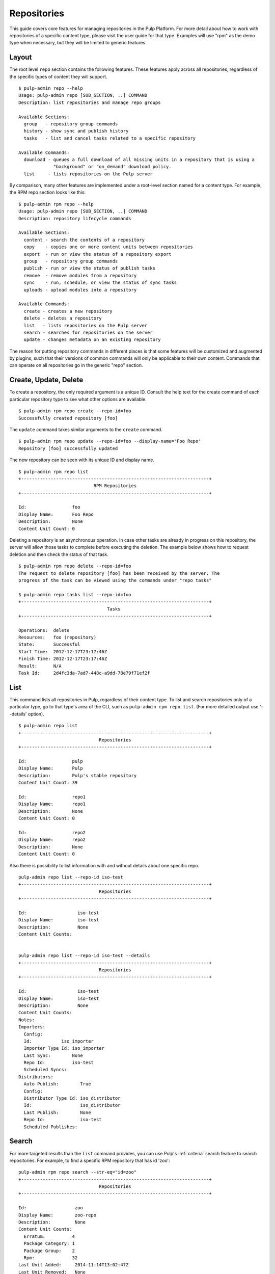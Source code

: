 Repositories
============

This guide covers core features for managing repositories in the Pulp Platform.
For more detail about how to work with repositories of a specific content type,
please visit the user guide for that type. Examples will use "rpm" as the demo
type when necessary, but they will be limited to generic features.

Layout
------

The root level ``repo`` section contains the following features. These features
apply across all repositories, regardless of the specific types of content they
will support.

::

  $ pulp-admin repo --help
  Usage: pulp-admin repo [SUB_SECTION, ..] COMMAND
  Description: list repositories and manage repo groups

  Available Sections:
    group   - repository group commands
    history - show sync and publish history
    tasks   - list and cancel tasks related to a specific repository

  Available Commands:
    download - queues a full download of all missing units in a repository that is using a
               "background" or "on_demand" download policy.
    list     - lists repositories on the Pulp server

By comparison, many other features are implemented under a root-level section
named for a content type. For example, the RPM repo section looks like this:

::

  $ pulp-admin rpm repo --help
  Usage: pulp-admin repo [SUB_SECTION, ..] COMMAND
  Description: repository lifecycle commands

  Available Sections:
    content - search the contents of a repository
    copy    - copies one or more content units between repositories
    export  - run or view the status of a repository export
    group   - repository group commands
    publish - run or view the status of publish tasks
    remove  - remove modules from a repository
    sync    - run, schedule, or view the status of sync tasks
    uploads - upload modules into a repository

  Available Commands:
    create - creates a new repository
    delete - deletes a repository
    list   - lists repositories on the Pulp server
    search - searches for repositories on the server
    update - changes metadata on an existing repository

The reason for putting repository commands in different places is that some
features will be customized and augmented by plugins, such that their versions of
common commands will only be applicable to their own content. Commands that can
operate on all repositories go in the generic "repo" section.


Create, Update, Delete
----------------------------

To create a repository, the only required argument is a unique ID. Consult the
help text for the create command of each particular repository type to see what
other options are available.

::

  $ pulp-admin rpm repo create --repo-id=foo
  Successfully created repository [foo]

The ``update`` command takes similar arguments to the ``create`` command.

::

  $ pulp-admin rpm repo update --repo-id=foo --display-name='Foo Repo'
  Repository [foo] successfully updated

The new repository can be seen with its unique ID and display name.

::

  $ pulp-admin rpm repo list
  +----------------------------------------------------------------------+
                              RPM Repositories
  +----------------------------------------------------------------------+

  Id:                 foo
  Display Name:       Foo Repo
  Description:        None
  Content Unit Count: 0

Deleting a repository is an asynchronous operation. In case other tasks are
already in progress on this repository, the server will allow those tasks to
complete before executing the deletion. The example below shows how to request
deletion and then check the status of that task.

::

  $ pulp-admin rpm repo delete --repo-id=foo
  The request to delete repository [foo] has been received by the server. The
  progress of the task can be viewed using the commands under "repo tasks"

  $ pulp-admin repo tasks list --repo-id=foo
  +----------------------------------------------------------------------+
                                   Tasks
  +----------------------------------------------------------------------+

  Operations:  delete
  Resources:   foo (repository)
  State:       Successful
  Start Time:  2012-12-17T23:17:46Z
  Finish Time: 2012-12-17T23:17:46Z
  Result:      N/A
  Task Id:     2d4fc3da-7ad7-448c-a9dd-78e79f71ef2f



.. _admin-client-list-repos:

List
----

This command lists all repositories in Pulp, regardless of their content type. To
list and search repositories only of a particular type, go to that type's area of
the CLI, such as ``pulp-admin rpm repo list``.
(For more detailed output use '--details' option).

::

  $ pulp-admin repo list
  +----------------------------------------------------------------------+
                                Repositories
  +----------------------------------------------------------------------+

  Id:                 pulp
  Display Name:       Pulp
  Description:        Pulp's stable repository
  Content Unit Count: 39

  Id:                 repo1
  Display Name:       repo1
  Description:        None
  Content Unit Count: 0

  Id:                 repo2
  Display Name:       repo2
  Description:        None
  Content Unit Count: 0


Also there is possibility to list information with and without details about one specific repo.

::

    pulp-admin repo list --repo-id iso-test
    +----------------------------------------------------------------------+
                                  Repositories
    +----------------------------------------------------------------------+

    Id:                   iso-test
    Display Name:         iso-test
    Description:          None
    Content Unit Counts:


    pulp-admin repo list --repo-id iso-test --details
    +----------------------------------------------------------------------+
                                  Repositories
    +----------------------------------------------------------------------+

    Id:                   iso-test
    Display Name:         iso-test
    Description:          None
    Content Unit Counts:
    Notes:
    Importers:
      Config: 
      Id:           iso_importer
      Importer Type Id: iso_importer
      Last Sync:        None
      Repo Id:          iso-test
      Scheduled Syncs:
    Distributors:
      Auto Publish:        True
      Config:
      Distributor Type Id: iso_distributor
      Id:                  iso_distributor
      Last Publish:        None
      Repo Id:             iso-test
      Scheduled Publishes:


Search
------

For more targeted results than the ``list`` command provides, you can use Pulp's
:ref:`criteria` search feature to search repositories. For example, to find a specific
RPM repository that has id 'zoo':

::

    pulp-admin rpm repo search --str-eq="id=zoo"
    +----------------------------------------------------------------------+
                                  Repositories
    +----------------------------------------------------------------------+

    Id:                  zoo
    Display Name:        zoo-repo
    Description:         None
    Content Unit Counts:
      Erratum:          4
      Package Category: 1
      Package Group:    2
      Rpm:              32
    Last Unit Added:     2014-11-14T13:02:47Z
    Last Unit Removed:   None
    Notes:


Content Search
--------------

:term:`Content units <content unit>` can be searched within a repository
using Pulp's :ref:`criteria` search feature. The layout of this command may vary
based on the content type; for example, RPM support includes a separate command
for each package type (rpm, srpm, etc.). Here is an example of searching for an
rpm package by name. The ``--repo-id`` argument is required, and the ``--match``
argument applies a regular expression.

::

  $ pulp-admin rpm repo content rpm --repo-id=pulp --match 'name=^python-w.+'
  Arch:         noarch
  Buildhost:    localhost
  Checksum:     edfbe47f61a64c2196720e8ab1eb66c696303f89080fbe950444b9384bcfd2ee
  Checksumtype: sha256
  Description:  web.py is a web framework for python that is as simple as it is
                powerful. web.py is in the public domain; you can use it for
                whatever purpose with absolutely no restrictions.
  Epoch:        0
  Filename:     python-webpy-0.32-9.fc17.noarch.rpm
  License:      Public Domain and BSD
  Name:         python-webpy
  Provides:     [[u'python-webpy', u'EQ', [u'0', u'0.32', u'9.fc17']]]
  Release:      9.fc17
  Requires:     [[u'python(abi)', u'EQ', [u'0', u'2.7', None]]]
  Vendor:
  Version:      0.32


Copy Between Repositories
-------------------------

:term:`Content units <content unit>` can be copied from one repository to another using Pulp's
:ref:`criteria` search. For content units that involve an on-disk file (such as
RPMs having a package stored on disk), the file is only stored once even if it
is included in multiple Pulp repositories.

The following example assumes that the repository "foo" has some content units
and that we want to copy all of them to the repository "bar".

::

  $ pulp-admin rpm repo copy rpm --from-repo-id=foo --to-repo-id=bar
  Progress on this task can be viewed using the commands under "repo tasks".

  $ pulp-admin repo tasks list --repo-id=foo
  +----------------------------------------------------------------------+
                                   Tasks
  +----------------------------------------------------------------------+

  Operations:  associate
  Resources:   bar (repository), foo (repository)
  State:       Successful
  Start Time:  2012-12-17T23:27:12Z
  Finish Time: 2012-12-17T23:27:13Z
  Result:      N/A
  Task Id:     8c3a6964-245f-4fe5-9d7c-8c6bac55cffb

The copy was successful. Here you can see that the repository "bar" now has the
same number of content units as "foo".

::

  $ pulp-admin rpm repo list
  +----------------------------------------------------------------------+
                              RPM Repositories
  +----------------------------------------------------------------------+

  Id:                 foo
  Display Name:       foo
  Description:        None
  Content Unit Count: 36

  Id:                 bar
  Display Name:       bar
  Description:        None
  Content Unit Count: 36


Groups
------

Repository Groups allow you to associate any number of repositories, even of
varying content types, with a named group. Features that make use of repository
groups are forthcoming in future releases of Pulp.

Here is an example of creating a repo group and adding members to it:

::

  $ pulp-admin repo group create --group-id='group1' --description='misc. repos' --display-name='Group 1'
  Repository Group [group1] successfully created

  $ pulp-admin repo group members add --group-id=group1 --str-eq='id=repo1'
  Successfully added members to repository group [group1]

.. TODO link this to a section explaining criteria-based search

The ``members add`` command takes advantage of Pulp's :ref:`criteria` search feature, so
you can add many repositories at once. In this case, we provided a specific
repository name. Let's look at the result of these two commands by listing the
repository groups.

::

  $ pulp-admin repo group list
  +----------------------------------------------------------------------+
                             Repository Groups
  +----------------------------------------------------------------------+

  Id:           group1
  Display Name: Group 1
  Description:  misc. repos
  Repo Ids:     repo1
  Notes:

Notice that "repo1" shows up in the "Repo Ids" field.


Tasks
-----

.. _repo-tasks:

Some operations on repositories, such as ``sync``, ``publish``, and ``delete``, may operate
asynchronously. When you execute these operations, Pulp will give you a "task ID".
You can use that task ID to check the status of the operation. From this section
of the CLI, you can ``cancel``, ``list``, and get ``details`` about repository tasks.

::

  $ pulp-admin repo tasks --help
  Usage: pulp-admin tasks [SUB_SECTION, ..] COMMAND
  Description: list and cancel tasks related to a specific repository

  Available Commands:
    cancel  - cancel one or more tasks
    details - displays more detailed information about a specific task
    list    - lists tasks queued (waiting) or running on the server

